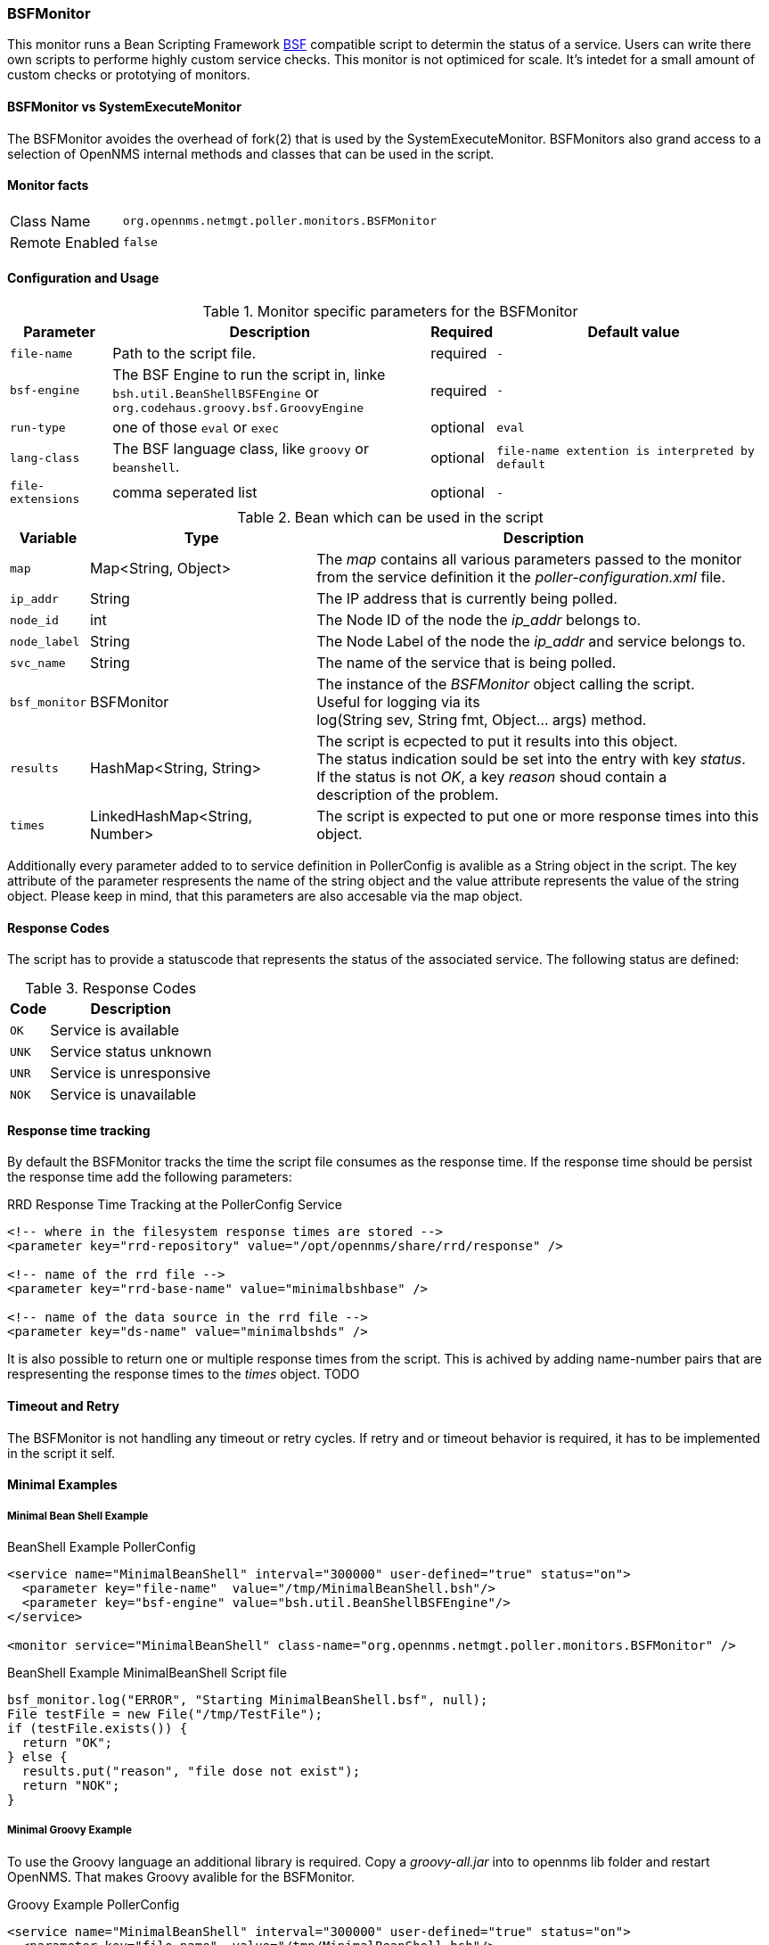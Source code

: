 
// Please keep first line an empty line to make sure, the ToC can be build correctly
=== BSFMonitor
This monitor runs a Bean Scripting Framework http://commons.apache.org/proper/commons-bsf/[BSF] compatible script to determin the status of a service.
Users can write there own scripts to performe highly custom service checks. This monitor is not optimiced for scale. It's intedet for a small amount of custom checks or prototying of monitors.

==== BSFMonitor vs SystemExecuteMonitor
The BSFMonitor avoides the overhead of fork(2) that is used by the SystemExecuteMonitor.
BSFMonitors also grand access to a selection of OpenNMS internal methods and classes that can be used in the script.


==== Monitor facts

[options="autowidth"]
|===
| Class Name     | `org.opennms.netmgt.poller.monitors.BSFMonitor`
| Remote Enabled | `false`
|===

==== Configuration and Usage

.Monitor specific parameters for the BSFMonitor
[options="header, autowidth"]
|===
| Parameter         | Description                                    | Required | Default value

| `file-name`       | Path to the script file.                              | required | `-`
| `bsf-engine`      | The BSF Engine to run the script in, linke +
                      `bsh.util.BeanShellBSFEngine` or  +
                      `org.codehaus.groovy.bsf.GroovyEngine`                | required | `-`
| `run-type`        | one of those `eval` or `exec`                         | optional | `eval`
| `lang-class`      | The BSF language class, like `groovy` or `beanshell`. | optional | `file-name extention is interpreted by default`
| `file-extensions` | comma seperated list                                  | optional | `-`
|===


.Bean which can be used in the script
[options="header, autowidth"]
|===
| Variable     | Type                           | Description
| `map`        | Map<String, Object>            | The _map_ contains all various parameters passed to the monitor +
                                                  from the service definition it the _poller-configuration.xml_ file.
| `ip_addr`    | String                         | The IP address that is currently being polled.
| `node_id`    | int                            | The Node ID of the node the _ip_addr_ belongs to.
| `node_label` | String                         | The Node Label of the node the _ip_addr_ and service belongs to.
| `svc_name`   | String                         | The name of the service that is being polled.
| `bsf_monitor`| BSFMonitor                     | The instance of the _BSFMonitor_ object calling the script. +
                                                  Useful for logging via its +
                                                  log(String sev, String fmt, Object... args) method.
| `results`    | HashMap<String, String>        | The script is ecpected to put it results into this object. +
                                                  The status indication sould be set into the entry with key _status_. +
                                                  If the status is not _OK_, a key _reason_ shoud contain a +
                                                  description of the problem.
| `times`      | LinkedHashMap<String, Number>  | The script is expected to put one or more response times into this object.
|===

Additionally every parameter added to to service definition in PollerConfig is avalible as a String object in the script.
The key attribute of the parameter respresents the name of the string object and the value attribute represents the value of the string object.
Please keep in mind, that this parameters are also accesable via the map object.

==== Response Codes
The script has to provide a statuscode that represents the status of the associated service. The following status are defined:

.Response Codes
[options="header, autowidth"]
|===
| Code  | Description
| `OK`  | Service is available
| `UNK` | Service status unknown
| `UNR` | Service is unresponsive
| `NOK` | Service is unavailable
|===

==== Response time tracking
By default the BSFMonitor tracks the time the script file consumes as the response time.
If the response time should be persist the response time add the following parameters:

RRD Response Time Tracking at the PollerConfig Service
[source, xml]
----
<!-- where in the filesystem response times are stored -->
<parameter key="rrd-repository" value="/opt/opennms/share/rrd/response" />

<!-- name of the rrd file -->
<parameter key="rrd-base-name" value="minimalbshbase" />

<!-- name of the data source in the rrd file -->
<parameter key="ds-name" value="minimalbshds" />
----

It is also possible to return one or multiple response times from the script. 
This is achived by adding name-number pairs that are respresenting the response times to the _times_ object.
TODO

==== Timeout and Retry
The BSFMonitor is not handling any timeout or retry cycles. 
If retry and or timeout behavior is required, it has to be implemented in the script it self.

==== Minimal Examples


===== Minimal Bean Shell Example
BeanShell Example PollerConfig
[source, xml]
----
<service name="MinimalBeanShell" interval="300000" user-defined="true" status="on">
  <parameter key="file-name"  value="/tmp/MinimalBeanShell.bsh"/>
  <parameter key="bsf-engine" value="bsh.util.BeanShellBSFEngine"/>
</service>

<monitor service="MinimalBeanShell" class-name="org.opennms.netmgt.poller.monitors.BSFMonitor" />
----

BeanShell Example MinimalBeanShell Script file
[source, java]
----
bsf_monitor.log("ERROR", "Starting MinimalBeanShell.bsf", null);
File testFile = new File("/tmp/TestFile");
if (testFile.exists()) {
  return "OK";
} else {
  results.put("reason", "file dose not exist");
  return "NOK";
}
----


===== Minimal Groovy Example
To use the Groovy language an additional library is required. Copy a _groovy-all.jar_ into to opennms lib folder and restart OpenNMS.
That makes Groovy avalible for the BSFMonitor.

Groovy Example PollerConfig
[source, xml]
----
<service name="MinimalBeanShell" interval="300000" user-defined="true" status="on">
  <parameter key="file-name"  value="/tmp/MinimalBeanShell.bsh"/>
  <parameter key="bsf-engine" value="bsh.util.BeanShellBSFEngine"/>
</service>

<monitor service="MinimalBeanShell" class-name="org.opennms.netmgt.poller.monitors.BSFMonitor" />
----

Groovy Example MinimalGroovy Script file
[source, java]
----
bsf_monitor.log("ERROR", "Starting MinimalGroovy.groovy", null);
File testFile = new File("/tmp/TestFile");
if (testFile.exists()) {
  return "OK";
} else {
  results.put("reason", "file dose not exist");
  return "NOK";
}
----

===== Additional examples

The following example references all beans that are exposed to the script, inculding a custom parameter.

Groovy Example PollerConfig
[source, xml]
----
<service name="MinimalGroovy" interval="30000" user-defined="true" status="on">
  <parameter key="file-name"  value="/tmp/MinimalGroovy.groovy"/>
  <parameter key="bsf-engine" value="org.codehaus.groovy.bsf.GroovyEngine"/>
  
  <!-- custome parameters -->
  <parameter key="myParameter" value="Hello Groovy" />

  <!-- optional for response time tracking -->
  <parameter key="rrd-repository" value="/opt/opennms/share/rrd/response" />
  <parameter key="rrd-base-name" value="minimalgroovybase" />
  <parameter key="ds-name" value="minimalgroovyds" />
</service>

<monitor service="MinimalGroovy" class-name="org.opennms.netmgt.poller.monitors.BSFMonitor" />
----

Groovy Example Bean referencing Script file
[source, java]
----
bsf_monitor.log("ERROR", "Starting MinimalGroovy", null);

//list of all availible objects from the BSFMonitor
Map<String, Object> map = map;
bsf_monitor.log("ERROR", "---- map ----", null);
bsf_monitor.log("ERROR", map.toString(), null);

String ip_addr = ip_addr;
bsf_monitor.log("ERROR", "---- ip_addr ----", null);
bsf_monitor.log("ERROR", ip_addr, null);

int node_id = node_id;
bsf_monitor.log("ERROR", "---- node_id ----", null);
bsf_monitor.log("ERROR", node_id.toString(), null);

String node_label = node_label;
bsf_monitor.log("ERROR", "---- node_label ----", null);
bsf_monitor.log("ERROR", node_label, null);

String svc_name = svc_name;
bsf_monitor.log("ERROR", "---- svc_name ----", null);
bsf_monitor.log("ERROR", svc_name, null);

org.opennms.netmgt.poller.monitors.BSFMonitor bsf_monitor = bsf_monitor;
bsf_monitor.log("ERROR", "---- bsf_monitor ----", null);
bsf_monitor.log("ERROR", bsf_monitor.toString(), null);

HashMap<String, String> results = results;
bsf_monitor.log("ERROR", "---- results ----", null);
bsf_monitor.log("ERROR", results.toString(), null);

LinkedHashMap<String, Number> times = times;
bsf_monitor.log("ERROR", "---- times ----", null);
bsf_monitor.log("ERROR", times.toString(), null);

// reading a parameter from the service definition
String myParameter = myParameter;
bsf_monitor.log("ERROR", "---- myParameter ----", null);
bsf_monitor.log("ERROR", myParameter, null);

// minimal example
def testFile = new File("/tmp/TestFile");
if (testFile.exists()) {
  bsf_monitor.log("ERROR", "Done MinimalGroovy ---- OK ----", null);
  return "OK";
} else {
  
  results.put("reason", "file dose not exist");
  bsf_monitor.log("ERROR", "Done MinimalGroovy ---- NOK ----", null);
  return "NOK";
}
----

